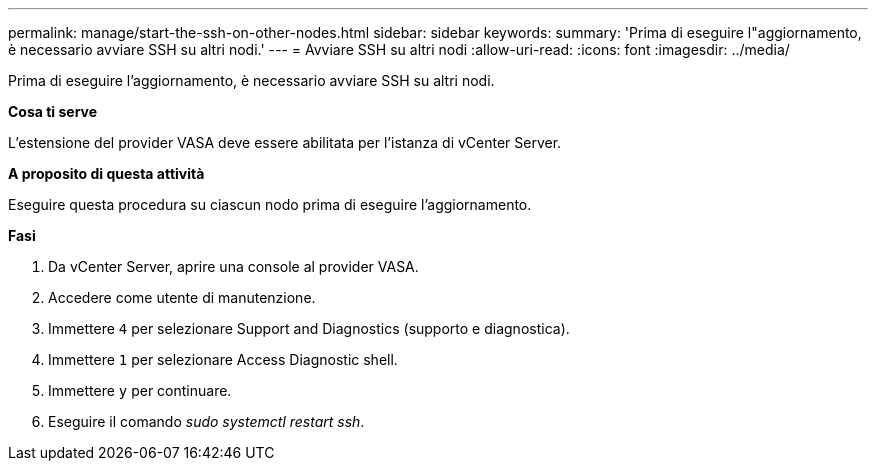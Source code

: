 ---
permalink: manage/start-the-ssh-on-other-nodes.html 
sidebar: sidebar 
keywords:  
summary: 'Prima di eseguire l"aggiornamento, è necessario avviare SSH su altri nodi.' 
---
= Avviare SSH su altri nodi
:allow-uri-read: 
:icons: font
:imagesdir: ../media/


[role="lead"]
Prima di eseguire l'aggiornamento, è necessario avviare SSH su altri nodi.

*Cosa ti serve*

L'estensione del provider VASA deve essere abilitata per l'istanza di vCenter Server.

*A proposito di questa attività*

Eseguire questa procedura su ciascun nodo prima di eseguire l'aggiornamento.

*Fasi*

. Da vCenter Server, aprire una console al provider VASA.
. Accedere come utente di manutenzione.
. Immettere `4` per selezionare Support and Diagnostics (supporto e diagnostica).
. Immettere `1` per selezionare Access Diagnostic shell.
. Immettere `y` per continuare.
. Eseguire il comando _sudo systemctl restart ssh_.

